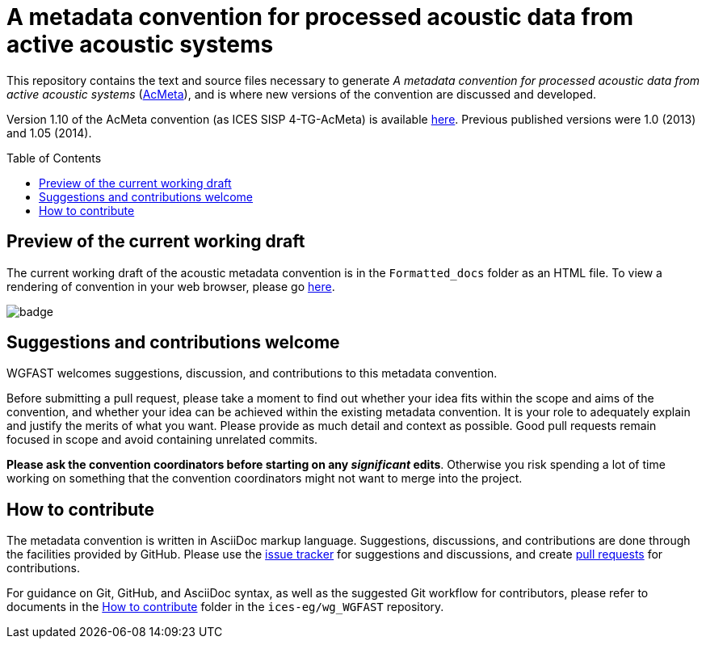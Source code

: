 = A metadata convention for processed acoustic data from active acoustic systems
:imagesdir: images\
:toc: preamble
:toclevels: 4
ifdef::env-github[]
:tip-caption: :bulb:
:note-caption: :information_source:
:important-caption: :heavy_exclamation_mark:
:caution-caption: :fire:
:warning-caption: :warning:
endif::[]


This repository contains the text and source files necessary to generate _A metadata convention for processed acoustic data from active acoustic systems_ (link:docs/acmeta.adoc[AcMeta]), and is where new versions of the convention are discussed and developed.


Version 1.10 of the AcMeta convention (as ICES SISP 4-TG-AcMeta) is available https://www.ices.dk/sites/pub/Publication%20Reports/ICES%20Survey%20Protocols%20(SISP)/SISP-4%20A%20metadata%20convention%20for%20processed%20acoustic%20data%20from%20active%20acoustic%20systems.pdf[here]. Previous published versions were 1.0 (2013) and 1.05 (2014).

== Preview of the current working draft
The current working draft of the acoustic metadata convention is in the `Formatted_docs` folder as an HTML file. To view a rendering of convention in your web browser, please go https://htmlpreview.github.io/?https://github.com/ices-publications/AcMeta/blob/master/Formatted_docs/TG-AcMeta.html[here].

image:https://github.com/ices-publications/AcMeta/workflows/BuildDocuments/badge.svg[]

== Suggestions and contributions welcome
WGFAST welcomes suggestions, discussion, and contributions to this metadata convention.

Before submitting a pull request, please take a moment to find out whether your idea fits within the scope and aims of the convention, and whether your idea can be achieved within the existing metadata convention. It is your role to adequately explain and justify the merits of what you want. Please provide as much detail and context as possible. Good pull requests remain focused in scope and avoid containing unrelated commits.

*Please ask the convention coordinators before starting on any _significant_ edits*. Otherwise you risk spending a lot of time working on something that the convention coordinators might not want to merge into the project.


== How to contribute
The metadata convention is written in AsciiDoc markup language. Suggestions, discussions, and contributions are done through the facilities provided by GitHub. Please use the https://github.com/ices-publications/AcMeta/issues[issue tracker] for suggestions and discussions, and create https://github.com/ices-publications/AcMeta/issues[pull requests] for contributions.

For guidance on Git, GitHub, and AsciiDoc syntax, as well as the suggested Git workflow for contributors, please refer to documents in the https://github.com/ices-eg/wg_WGFAST/tree/master/How_to_contribute[How to contribute] folder in the `ices-eg/wg_WGFAST` repository.
